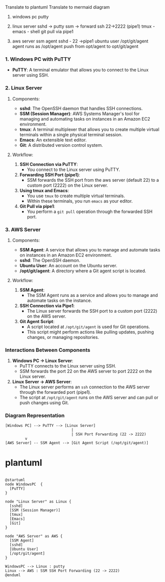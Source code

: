 Translate to plantuml
Translate to mermaid diagram 
# Diagram

1. windows pc
   putty
   
2. linux server
   sshd  -> putty
   ssm -> forward ssh 22->2222 (pipe1)
   tmux  -  emacs - shell
   git pull via pipe1
   
3. aws server 
   ssm agent
   sshd - 22 ->pipe1
   ubuntu user /opt/git/agent
   agent runs as /opt/agent
   push from opt/agent to opt/git/agent
   
   

*** 1. Windows PC with PuTTY

- *PuTTY*: A terminal emulator that allows you to connect to the Linux server using SSH.

*** 2. Linux Server

**** Components:
- *sshd*: The OpenSSH daemon that handles SSH connections.
- *SSM (Session Manager)*: AWS Systems Manager's tool for managing and automating tasks on instances
   in an Amazon EC2 environment.
- *tmux*: A terminal multiplexer that allows you to create multiple virtual terminals within a
   single physical terminal session.
- *Emacs*: An extensible text editor.
- *Git*: A distributed version control system.

**** Workflow:
1. *SSH Connection via PuTTY*:
   - You connect to the Linux server using PuTTY.
   
2. *Forwarding SSH Port (pipe1)*:
   - SSM forwards the SSH port from the aws server (default 22) to a custom port (2222) on the Linux
     server.

3. *Using tmux and Emacs*:
   - You use ~tmux~ to create multiple virtual terminals.
   - Within these terminals, you run ~emacs~ as your editor.
   
4. *Git Pull via pipe1*:
   - You perform a ~git pull~ operation through the forwarded SSH port.

*** 3. AWS Server

**** Components:
- *SSM Agent*: A service that allows you to manage and automate tasks on instances in an Amazon EC2
   environment.
- *sshd*: The OpenSSH daemon.
- *Ubuntu User*: An account on the Ubuntu server.
- */opt/git/agent*: A directory where a Git agent script is located.

**** Workflow:
1. *SSM Agent*:
   - The SSM Agent runs as a service and allows you to manage and automate tasks on the instance.

2. *SSH Connection via Pipe1*:
   - The Linux server forwards the SSH port to a custom port (2222) on the AWS server.

3. *Git Agent Script*:
   - A script located at ~/opt/git/agent~ is used for Git operations.
   - This script might perform actions like pulling updates, pushing changes, or managing
     repositories.

*** Interactions Between Components

1. *Windows PC -> Linux Server*:
   - PuTTY connects to the Linux server using SSH.
   - SSM forwards the port 22 on the AWS server to port 2222 on the Linux server.

2. *Linux Server -> AWS Server*:
   - The Linux server performs an ~ssh~ connection to the AWS server through the forwarded port
     (pipe1).
   - The script at ~/opt/git/agent~ runs on the AWS server and can pull or push changes using Git.

*** Diagram Representation
#+BEGIN_SRC
[Windows PC] --> PuTTY --> [Linux Server]
                              |
                              | SSH Port Forwarding (22 -> 2222)
         v
[AWS Server] -- SSM Agent --> [Git Agent Script (/opt/git/agent)]
#+END_SRC


* plantuml 
#+BEGIN_SRC plantuml

@startuml
node WindowsPC  {
  [PuTTY]
}

node "Linux Server" as Linux {
  [sshd]
  [SSM (Session Manager)]
  [tmux]
  [Emacs]
  [Git]
}

node "AWS Server" as AWS {
  [SSM Agent]
  [sshd]
  [Ubuntu User]
  [/opt/git/agent]
}

WindowsPC --> Linux : putty
Linux --> AWS : SSM SSH Port Forwarding (22 -> 2222)
@enduml
#+END_SRC

